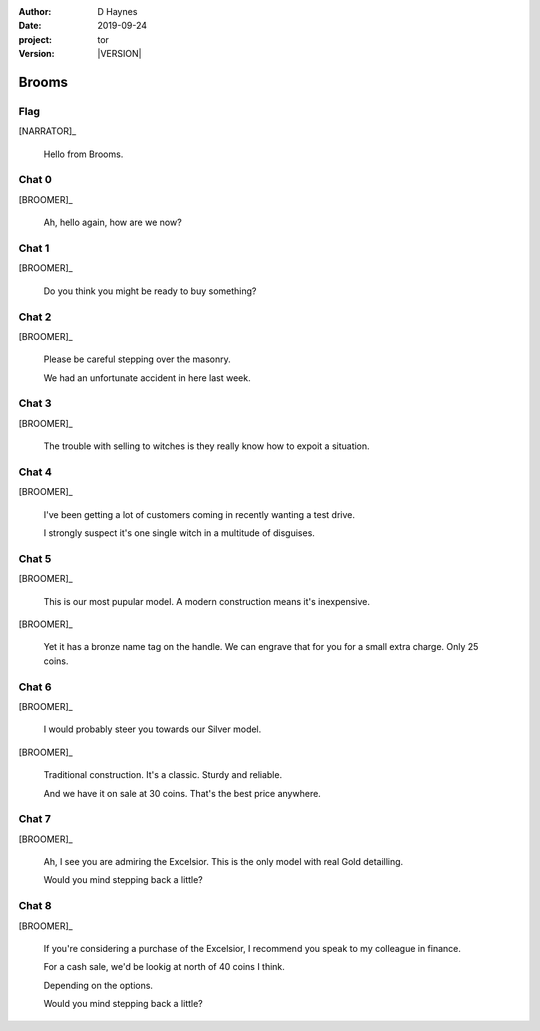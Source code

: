 
..  This is a Turberfield dialogue file (reStructuredText).
    Scene ~~
    Shot --

.. |VERSION| property:: tor.story.version

:author: D Haynes
:date: 2019-09-24
:project: tor
:version: |VERSION|

.. entity:: NARRATOR
   :types: tor.story.Narrator

.. entity:: BROOMER
   :types: tor.story.Broomer

Brooms
~~~~~~

Flag
----

[NARRATOR]_

    Hello from Brooms.

Chat 0
------

.. condition:: BROOMER.state 0

[BROOMER]_

    Ah, hello again, how are we now?

Chat 1
------

.. condition:: BROOMER.state 1

[BROOMER]_

    Do you think you might be ready to buy something?

Chat 2
------

.. condition:: BROOMER.state 2

[BROOMER]_

    Please be careful stepping over the masonry.

    We had an unfortunate accident in here last week.

Chat 3
------

.. condition:: BROOMER.state 3

[BROOMER]_

    The trouble with selling to witches is they really know how to expoit
    a situation.

Chat 4
------

.. condition:: BROOMER.state 4

[BROOMER]_

    I've been getting a lot  of customers coming in recently wanting a
    test drive.

    I strongly suspect it's one single witch in a multitude of disguises.

Chat 5
------

.. condition:: BROOMER.state 5

[BROOMER]_

    This is our most pupular model. A modern construction means it's
    inexpensive.

[BROOMER]_

    Yet it has a bronze name tag on the handle. We can engrave that
    for you for a small extra charge. Only 25 coins.

Chat 6
------

.. condition:: BROOMER.state 6

[BROOMER]_

    I would probably steer you towards our Silver model.

[BROOMER]_

    Traditional construction. It's a classic. Sturdy and reliable.

    And we have it on sale at 30 coins. That's the best price anywhere.

Chat 7
------

.. condition:: BROOMER.state 7

[BROOMER]_

    Ah, I see you are admiring the Excelsior. This is the only model
    with real Gold detailling.

    Would you mind stepping back a little?

Chat 8
------

.. condition:: BROOMER.state 8

[BROOMER]_

    If you're considering a purchase of the Excelsior, I recommend
    you speak to my colleague in finance.

    For a cash sale, we'd be lookig at north of 40 coins I think.

    Depending on the options.

    Would you mind stepping back a little?
